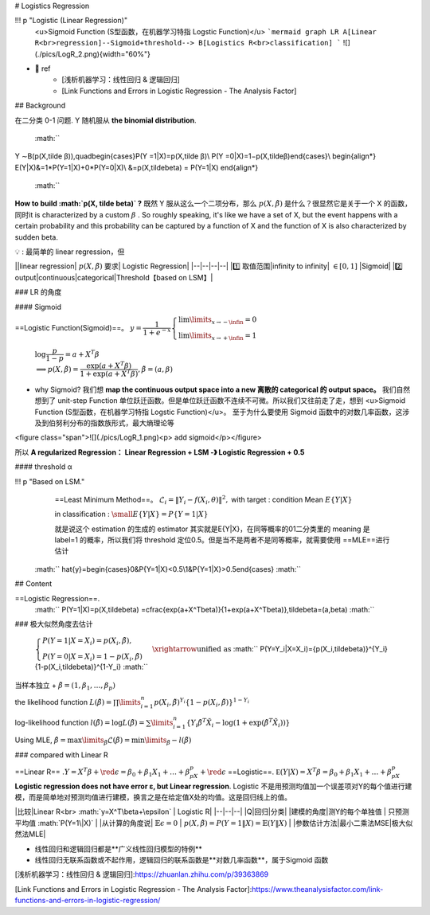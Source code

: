 # Logistics Regression

!!! p "Logistic (Linear Regression)"
    <u>Sigmoid Function (S型函数，在机器学习特指 Logstic Function)</u>
    ```mermaid
    graph LR
    A[Linear R<br>regression]--Sigmoid+threshold--> B[Logistics R<br>classification]
    ```
    ![](./pics/LogR_2.png){width="60%"}

- 📑 ref
    - [浅析机器学习：线性回归 & 逻辑回归]
    - [Link Functions and Errors in Logistic Regression - The Analysis Factor]

## Background

在二分类 0-1 问题. Y 随机服从 **the binomial distribution**.

 :math:`` 
Y ∼B(p(X,\tilde β)),\quad\begin{cases}P(Y =1|X)=p(X,\tilde β)\\  P(Y =0|X)=1−p(X,\tildeβ)\end{cases}\\
\begin{align*}
E(Y|X)&=1*P(Y=1|X)+0*P(Y=0|X)\\
&=p(X,\tilde\beta) = P(Y=1|X)  
\end{align*}
 :math:`` 

**How to build  :math:`p(X, \tilde \beta)` ?**
既然 Y 服从这么一个二项分布，那么  :math:`p(X,\tilde\beta)`  是什么？很显然它是关于一个 X 的函数，同时it is characterized by a custom  :math:`\beta` . So roughly speaking, it's like we have a set of X, but the event happens with a certain probability and this probability can be captured by a function of X and the function of X is also characterized by sudden beta.

💡 : 最简单的 linear regression，但

||linear regression| :math:`p(X,\tilde\beta)` 要求| Logistic Regression|
|--|--|--|--|
|1️⃣ 取值范围|infinity to infinity| :math:`\in[0,1]` |Sigmoid|
|2️⃣ output|continuous|categorical|Threshold【based on LSM】|

### LR 的角度

#### Sigmoid

==Logistic Function(Sigmoid)==。  :math:`y=\cfrac{1}{1+e^{-x}}\begin{cases}\lim\limits_{x\rightarrow-\infin}=0\\\lim\limits_{x\rightarrow+\infin}=1\end{cases}` 

 :math:`\log\cfrac{p}{1-p}=a+X^T\beta\\\implies p(X,\tilde\beta) =\cfrac{\exp(a+X^T\beta)}{1+\exp(a+X^T\beta)},\tilde\beta=(a,\beta)` 

- why Sigmoid?
  我们想 **map the continuous output space into a new 离散的 categorical 的 output space。**
  我们自然想到了 unit-step Function 单位跃迁函数。但是单位跃迁函数不连续不可微。所以我们又往前走了走，想到 <u>Sigmoid Function (S型函数，在机器学习特指 Logstic Function)</u>。
  至于为什么要使用 Sigmoid 函数中的对数几率函数，这涉及到伯努利分布的指数族形式，最大熵理论等

<figure class="span">![](./pics/LogR_1.png)<p> add sigmoid</p></figure>

所以 **A regularized Regression：
Linear Regression + LSM -》 Logistic Regression + 0.5**

#### threshold α

!!! p "Based on LSM."
    ==Least Minimum Method==。 :math:`\mathcal{L}_i=\Vert Y_i-f(X_i,\theta)\Vert^2,`  with target : condition Mean  :math:`E\{Y|X\}` 

    in classification :  :math:`\small E\{Y|X\}=P\{Y=1|X\}` 

    就是说这个 estimation 的生成的 estimator 其实就是E\{Y|X\}，在同等概率的01二分类里的 meaning 是 label=1 的概率，所以我们将 threshold 定位0.5。但是当不是两者不是同等概率，就需要使用 ==MLE==进行估计

 :math:`` \hat{y}=\begin{cases}0&P\{Y=1|X\}<0.5\\1&P\{Y=1|X\}>0.5\end{cases} :math:`` 

## Content

==Logistic Regression==.
 :math:`` P(Y=1|X)=p(X,\tilde\beta) =\cfrac{\exp(a+X^T\beta)}{1+\exp(a+X^T\beta)},\tilde\beta=(a,\beta) :math:`` 

### 极大似然角度去估计

 :math:`\begin{cases}P(Y = 1|X = X_i) = p(X_i,\tildeβ),\\ P (Y = 0 | X = X_i ) = 1−p( X_i , \tildeβ )\end{cases}\xrightarrow{\text{unified as}}` 
 :math:`` P(Y=Y_i|X=X_i)=\{p(X_i,\tilde\beta)\}^{Y_i}\{1-p(X_i,\tilde\beta)\}^{1-Y_i} :math:`` 

当样本独立 +  :math:`\tilde\beta=(1 ,\beta_1,\dots,\beta_p)` 

the likelihood function  :math:`L(\tilde β) = \prod\limits_{i=1}^n p(X_i,\tilde β)^{Y_i}\{1−p(X_i,\tilde β)\}^{1−Y_i}` 

log-likelihood function  :math:`l(\tilde β)=\log L(\tilde β) = \sum\limits_{i=1}^n \{Y_i\tilde\beta^T\tilde X_i-\log(1+\exp(\tilde\beta^T\tilde X_i))\}` 

Using MLE,  :math:`\hat\beta = \max\limits_{\tilde\beta} \mathcal{L}(\tilde\beta) = \min\limits_{\tilde\beta} -l(\tilde\beta)` 

### compared with Linear R

==Linear R== :math:`. Y=X^T\beta+\red\epsilon=\beta_0+\beta_1X_1+\dots+\beta_pX_p+\red\epsilon` 
==Logistic==.  :math:`\mathbb E(Y|X)=X^T\beta=\beta_0+\beta_1X_1+\dots+\beta_pX_p` 
**Logistic regression does not have error ε, but Linear regression**. Logistic 不是用预测均值加一个误差项对Y的每个值进行建模，而是简单地对预测均值进行建模，换言之是在给定值X处的均值。这是回归线上的值。

|比较|Linear R<br> :math:`y=X^T\beta+\epsilon`  | Logistic R|
|--|--|--|
|Q|回归|分类|
|建模的角度|测Y的每个单独值 | 只预测平均值  :math:`P(Y=1\|X)` |
|从计算的角度说| :math:`\mathbb{E}\epsilon = 0` |  :math:`p(X,\tilde\beta)=P(Y=1\|X)=\mathbb{E}(Y\|X)` |
|参数估计方法|最小二乘法MSE|极大似然法MLE|

- 线性回归和逻辑回归都是**广义线性回归模型的特例**
- 线性回归无联系函数或不起作用，逻辑回归的联系函数是**对数几率函数**，属于Sigmoid 函数

[浅析机器学习：线性回归 & 逻辑回归]:https://zhuanlan.zhihu.com/p/39363869

[Link Functions and Errors in Logistic Regression - The Analysis Factor]:https://www.theanalysisfactor.com/link-functions-and-errors-in-logistic-regression/
